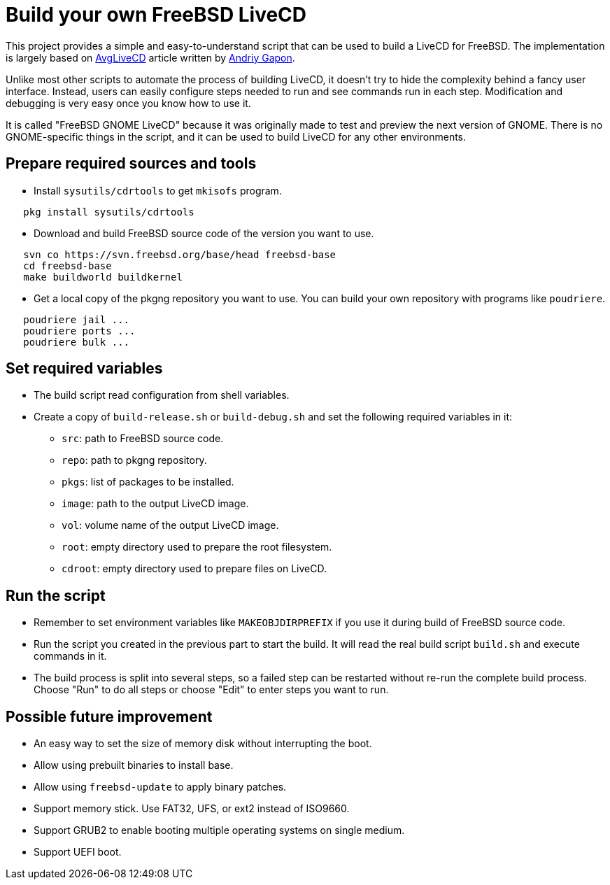 = Build your own FreeBSD LiveCD


This project provides a simple and easy-to-understand script that can be used
to build a LiveCD for FreeBSD. The implementation is largely based on
https://wiki.freebsd.org/AndriyGapon/AvgLiveCD[AvgLiveCD] article written by
https://wiki.freebsd.org/AndriyGapon[Andriy Gapon].

Unlike most other scripts to automate the process of building LiveCD, it
doesn't try to hide the complexity behind a fancy user interface. Instead,
users can easily configure steps needed to run and see commands run in each
step. Modification and debugging is very easy once you know how to use it.

It is called "FreeBSD GNOME LiveCD" because it was originally made to test
and preview the next version of GNOME. There is no GNOME-specific things in
the script, and it can be used to build LiveCD for any other environments.


== Prepare required sources and tools
 - Install `sysutils/cdrtools` to get `mkisofs` program.

-----------------------------------------------------------------------
   pkg install sysutils/cdrtools
-----------------------------------------------------------------------

 - Download and build FreeBSD source code of the version you want to use.

-----------------------------------------------------------------------
   svn co https://svn.freebsd.org/base/head freebsd-base
   cd freebsd-base
   make buildworld buildkernel
-----------------------------------------------------------------------

 - Get a local copy of the pkgng repository you want to use. You can build
   your own repository with programs like `poudriere`.

-----------------------------------------------------------------------
   poudriere jail ...
   poudriere ports ...
   poudriere bulk ...
-----------------------------------------------------------------------

== Set required variables
 - The build script read configuration from shell variables.
 - Create a copy of `build-release.sh` or `build-debug.sh` and set the
   following required variables in it:
  * `src`: path to FreeBSD source code.
  * `repo`: path to pkgng repository.
  * `pkgs`: list of packages to be installed.
  * `image`: path to the output LiveCD image.
  * `vol`: volume name of the output LiveCD image.
  * `root`: empty directory used to prepare the root filesystem.
  * `cdroot`: empty directory used to prepare files on LiveCD.

== Run the script
 - Remember to set environment variables like `MAKEOBJDIRPREFIX` if you use
   it during build of FreeBSD source code.
 - Run the script you created in the previous part to start the build. It will
   read the real build script `build.sh` and execute commands in it.
 - The build process is split into several steps, so a failed step can be
   restarted without re-run the complete build process. Choose "Run" to do
   all steps or choose "Edit" to enter steps you want to run.

== Possible future improvement
 - An easy way to set the size of memory disk without interrupting the boot.
 - Allow using prebuilt binaries to install base.
 - Allow using `freebsd-update` to apply binary patches.
 - Support memory stick. Use FAT32, UFS, or ext2 instead of ISO9660.
 - Support GRUB2 to enable booting multiple operating systems on single medium.
 - Support UEFI boot.
